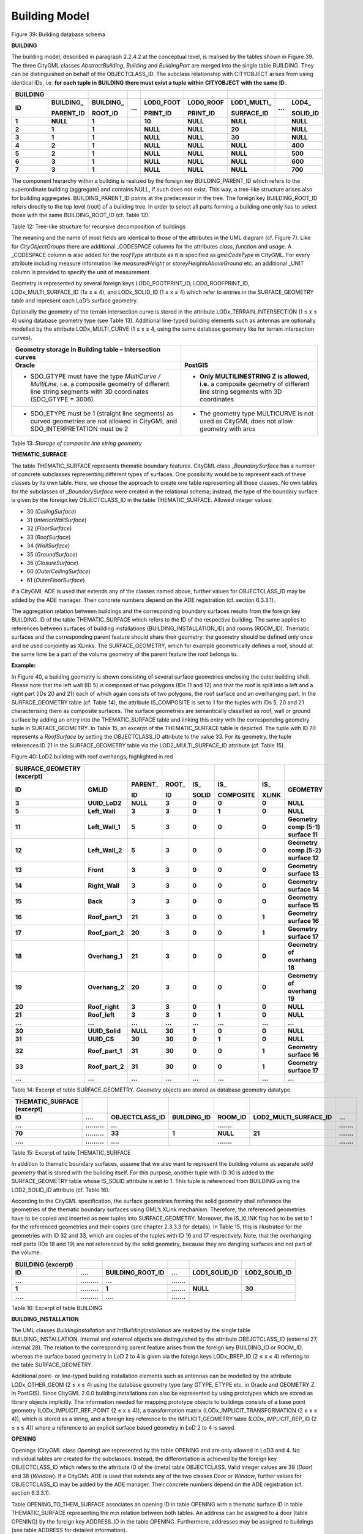 Building Model
^^^^^^^^^^^^^^

|image45|

Figure 39: Building database schema

**BUILDING**

The building model, described in paragraph 2.2.4.2 at the conceptual
level, is realised by the tables shown in Figure 39. The three CityGML
classes *AbstractBuilding*, *Building* and *BuildingPart* are merged
into the single table BUILDING. They can be distinguished on behalf of
the OBJECTCLASS_ID. The subclass relationship with CITYOBJECT arises
from using identical IDs, i.e. **for each tuple in** **BUILDING**
**there must exist a tuple within** **CITYOBJECT** **with the same**
**ID**.

============ ============== ============== ======= ============= ============= ================ ======= ============
**BUILDING**                                                                                           
**ID**       **BUILDING\_** **BUILDING\_** **...** **LOD0_FOOT** **LOD0_ROOF** **LOD1_MULTI\_** **...** **LOD4\_**
                                                                                                       
             **PARENT_ID**  **ROOT_ID**            **PRINT_ID**  **PRINT_ID**  **SURFACE_ID**           **SOLID_ID**
**1**        **NULL**       **1**                  **10**        **NULL**      **NULL**                 **NULL**
**2**        **1**          **1**                  **NULL**      **NULL**      **20**                   **NULL**
**3**        **1**          **1**                  **NULL**      **NULL**      **30**                   **NULL**
**4**        **2**          **1**                  **NULL**      **NULL**      **NULL**                 **400**
**5**        **2**          **1**                  **NULL**      **NULL**      **NULL**                 **500**
**6**        **3**          **1**                  **NULL**      **NULL**      **NULL**                 **600**
**7**        **3**          **1**                  **NULL**      **NULL**      **NULL**                 **700**
============ ============== ============== ======= ============= ============= ================ ======= ============

The component hierarchy within a building is realized by the foreign key
BUILDING_PARENT_ID which refers to the superordinate building
(aggregate) and contains NULL, if such does not exist. This way, a
tree-like structure arises also for building aggregates.
BUILDING_PARENT_ID points at the predecessor in the tree. The foreign
key BUILDING_ROOT_ID refers directly to the top level (root) of a
building tree. In order to select all parts forming a building one only
has to select those with the same BUILDING_ROOT_ID (cf. Table 12).

Table 12: Tree-like structure for recursive decomposition of buildings

The meaning and the name of most fields are identical to those of the
attributes in the UML diagram (cf. Figure 7). Like for
*CityObjectGroups* there are additional \_CODESPACE columns for the
attributes *class*, *function* and *usage*. A \_CODESPACE column is also
added for the *roofType* attribute as it is specified as *gml:CodeType*
in CityGML. For every attribute including measure information like
*measuredHeight* or *storeyHeightsAboveGround* etc. an additional \_UNIT
column is provided to specify the unit of measurement.

Geometry is represented by several foreign keys LOD0_FOOTPRINT_ID,
LOD0_ROOFPRINT_ID, LODx_MULTI_SURFACE_ID (1≤ x ≤ 4), and LODx_SOLID_ID
(1 ≤ x ≤ 4) which refer to entries in the SURFACE_GEOMETRY table and
represent each LoD’s surface geometry.

Optionally the geometry of the terrain intersection curve is stored in
the attribute LODx_TERRAIN_INTERSECTION (1 ≤ x ≤ 4) using database
geometry type (see Table 13). Additional line-typed building elements
such as antennas are optionally modelled by the attribute
LODx_MULTI_CURVE (1 ≤ x ≤ 4, using the same database geometry like for
terrain intersection curves).

============================================================================================================================================================ =========================================================================================================================
**Geometry storage in Building table – Intersection curves**                                                                                                
**Oracle**                                                                                                                                                   **PostGIS**
-  SDO_GTYPE must have the type *MultiCurve / MultiLine*, i.e. a composite geometry of different line string segments with 3D coordinates (SDO_GTYPE = 3006) -  **Only MULTILINESTRING Z is allowed, i.e.** a composite geometry of different line string segments with 3D coordinates
                                                                                                                                                            
-  SDO_ETYPE must be 1 (straight line segments) as curved geometries are not allowed in CityGML and SDO_INTERPRETATION must be 2                             -  The geometry type MULTICURVE is not used as CityGML does not allow geometry with arcs
============================================================================================================================================================ =========================================================================================================================

Table 13: *Storage of composite line string geometry*

**THEMATIC_SURFACE**

The table THEMATIC_SURFACE represents thematic boundary features.
CityGML class \_\ *BoundarySurface* has a number of concrete subclasses
representing different types of surfaces. One possibility would be to
represent each of these classes by its own table. Here, we choose the
approach to create one table representing all those classes. No own
tables for the subclasses of \_\ *BoundarySurface* were created in the
relational schema; instead, the type of the boundary surface is given by
the foreign key OBJECTCLASS_ID in the table THEMATIC_SURFACE. Allowed
integer values:

-  30 (*CeilingSurface*)

-  31 (*InteriorWallSurface*)

-  32 (*FloorSurface*)

-  33 (*RoofSurface*)

-  34 (*WallSurface*)

-  35 (*GroundSurface*)

-  36 (*ClosureSurface*)

-  60 (*OuterCeilingSurface*)

-  61 (*OuterFloorSurface*)

If a CityGML ADE is used that extends any of the classes named above,
further values for OBJECTCLASS_ID may be added by the ADE manager. Their
concrete numbers depend on the ADE registration (cf. section 6.3.3.1).

The aggregation relation between buildings and the corresponding
boundary surfaces results from the foreign key BUILDING_ID of the table
THEMATIC_SURFACE which refers to the ID of the respective building. The
same applies to references between surfaces of building installations
(BUILDING_INSTALLATION_ID) and rooms (ROOM_ID). Thematic surfaces and
the corresponding parent feature should share their geometry: the
geometry should be defined only once and be used conjointly as XLinks.
The SURFACE_GEOMETRY, which for example geometrically defines a roof,
should at the same time be a part of the volume geometry of the parent
feature the roof belongs to.

**Example:**

In Figure 40, a building geometry is shown consisting of several surface
geometries enclosing the outer building shell. Please note that the left
wall (ID 5) is composed of two polygons (IDs 11 and 12) and that the
roof is split into a left and a right part (IDs 20 and 21) each of which
again consists of two polygons, the roof surface and an overhanging
part. In the SURFACE_GEOMETRY table (cf. Table 14), the attribute
IS_COMPOSITE is set to 1 for the tuples with IDs 5, 20 and 21
characterising them as composite surfaces. The surface geo­metries are
semantically classified as roof, wall or ground surface by adding an
entry into the THEMATIC_SURFACE table and linking this entry with the
corresponding geometry tuple in SURFACE_GEOMETRY. In Table 15, an
excerpt of the THEMATIC_SURFACE table is depicted. The tuple with ID 70
represents a *RoofSurface* by setting the OBJECTCLASS_ID attribute to
the value 33. For its geometry, the tuple references ID 21 in the
SURFACE_GEOMETRY table via the LOD2_MULTI_SURFACE_ID attribute (cf.
Table 15).

|summer_roofoverhang_last|

Figure 40: LoD2 building with roof overhangs, highlighted in red

============================== =============== ============ ========== ========= ============= ========= ==================================
**SURFACE_GEOMETRY (excerpt)**                                                                          
**ID**                         **GMLID**       **PARENT\_** **ROOT\_** **IS\_**  **IS\_**      **IS\_**  **GEOMETRY**
                                                                                                        
                                               **ID**       **ID**     **SOLID** **COMPOSITE** **XLINK**
**3**                          **UUID_LoD2**   **NULL**     **3**      **0**     **0**         **0**     **NULL**
**5**                          **Left_Wall**   **3**        **3**      **0**     **1**         **0**     **NULL**
**11**                         **Left_Wall_1** **5**        **3**      **0**     **0**         **0**     **Geometry comp (5-1) surface 11**
**12**                         **Left_Wall_2** **5**        **3**      **0**     **0**         **0**     **Geometry comp (5-2) surface 12**
**13**                         **Front**       **3**        **3**      **0**     **0**         **0**     **Geometry surface 13**
**14**                         **Right_Wall**  **3**        **3**      **0**     **0**         **0**     **Geometry surface 14**
**15**                         **Back**        **3**        **3**      **0**     **0**         **0**     **Geometry surface 15**
**16**                         **Roof_part_1** **21**       **3**      **0**     **0**         **1**     **Geometry surface 16**
**17**                         **Roof_part_2** **20**       **3**      **0**     **0**         **1**     **Geometry surface 17**
**18**                         **Overhang_1**  **21**       **3**      **0**     **0**         **0**     **Geometry of overhang 18**
**19**                         **Overhang_2**  **20**       **3**      **0**     **0**         **0**     **Geometry of overhang 19**
**20**                         **Roof_right**  **3**        **3**      **0**     **1**         **0**     **NULL**
**21**                         **Roof_left**   **3**        **3**      **0**     **1**         **0**     **NULL**
**…**                          **…**           **…**        **…**      **…**     **…**         **…**     **…**
**30**                         **UUID_Solid**  **NULL**     **30**     **1**     **0**         **0**     **NULL**
**31**                         **UUID_CS**     **30**       **30**     **0**     **1**         **0**     **NULL**
**32**                         **Roof_part_1** **31**       **30**     **0**     **0**         **1**     **Geometry surface 16**
**33**                         **Roof_part_2** **31**       **30**     **0**     **0**         **1**     **Geometry surface 17**
**…**                          **…**           **…**        **…**      **…**     **…**         **…**     **…**
============================== =============== ============ ========== ========= ============= ========= ==================================

Table 14: Excerpt of table SURFACE_GEOMETRY\ *. Geometry* objects are
stored as database geometry datatype

============================== ============= ================== =============== =========== ========================= ===========
**THEMATIC_SURFACE (excerpt)**                                                                                       
**ID**                         **….**        **OBJECTCLASS_ID** **BUILDING_ID** **ROOM_ID** **LOD2_MULTI_SURFACE_ID** **...**
**...**                        **.........** **...**                            **.......**                           **.......**
**70**                         **.........** **33**             **1**           **NULL**    **21**                    **.......**
**....**                       **.........** **....**                           **.......**                           **.......**
============================== ============= ================== =============== =========== ========================= ===========

Table 15: Excerpt of table THEMATIC_SURFACE

In addition to thematic boundary surfaces, assume that we also want to
represent the building volume as separate *solid geometry* that is
stored with the building itself. For this purpose, another tuple with ID
30 is added to the SURFACE_GEOMETRY table whose IS_SOLID attribute is
set to 1. This tuple is referenced from BUILDING using the LOD2_SOLID_ID
attribute (cf. Table 16).

According to the CityGML specification, the surface geometries forming
the solid geometry shall reference the geometries of the thematic
boundary surfaces using GML’s XLink mechanism. Therefore, the referenced
geometries have to be copied and inserted as new tuples into
SURFACE_GEOMETRY. Moreover, the IS_XLINK flag has to be set to 1 for the
referenced geometries and their copies (see chapter 2.3.3.3 for
details). In Table 15, this is illustrated for the geometries with ID 32
and 33, which are copies of the tuples with ID 16 and 17 respectively.
Note, that the overhanging roof parts (IDs 18 and 19) are not referenced
by the solid geometry, because they are dangling surfaces and not part
of the volume.

====================== ============= ==================== =========== ================= =================
**BUILDING (excerpt)**                                                                 
**ID**                 **….**        **BUILDING_ROOT_ID** **...**     **LOD1_SOLID_ID** **LOD2_SOLID_ID**
**...**                **.........** **...**              **.......**                  
**1**                  **.........** **1**                **.......** **NULL**          **30**
**....**               **.........** **....**             **.......**                  
====================== ============= ==================== =========== ================= =================

Table 16: Excerpt of table BUILDING

**BUILDING_INSTALLATION**

The UML classes *BuildingInstallation* and *IntBuildingInstallation* are
realized by the single table BUILDING_INSTALLATION. Internal and
external objects are distinguished by the attribute OBEJCTCLASS_ID
(external 27, internal 28). The relation to the corresponding parent
feature arises from the foreign key BUILDING_ID or ROOM_ID, whereas the
surface based geometry in LoD 2 to 4 is given via the foreign keys
LODx_BREP_ID (2 ≤ x ≤ 4) referring to the table SURFACE_GEOMETRY.

Additional point- or line-typed building installation elements such as
antennas can be modelled by the attribute LODx_OTHER_GEOM (2 ≤ x ≤ 4)
using the database geometry type (any GTYPE, ETYPE etc. in Oracle and
GEOMETRY Z in PostGIS). Since CityGML 2.0.0 building installations can
also be represented by using prototypes which are stored as library
objects implicitly. The information needed for mapping prototype objects
to buildings consists of a base point geometry (LODx_IMPLICIT_REF_POINT
(2 ≤ x ≤ 4)), a transfor­mation matrix (LODx_IMPLICIT_TRANSFORMATION (2
≤ x ≤ 4)), which is stored as a string, and a foreign key reference to
the IMPLICIT_GEOMETRY table (LODx_IMPLICIT_REP_ID (2 ≤ x ≤ 4)) where a
reference to an explicit surface based geometry in LoD 2 to 4 is saved.

**OPENING**

Openings (CityGML class *Opening*) are represented by the table OPENING
and are only allowed in LoD3 and 4. No individual tables are created for
the subclasses. Instead, the differentiation is achieved by the foreign
key OBJECTCLASS_ID which refers to the attribute ID of the (meta) table
OBJECTCLASS. Valid integer values are 39 (*Door*) and 38 (*Window*). If
a CityGML ADE is used that extends any of the two classes *Door* or
*Window*, further values for OBJECTCLASS_ID may be added by the ADE
manager. Their concrete numbers depend on the ADE registration (cf.
section 6.3.3.1).

Table OPENING_TO_THEM_SURFACE associates an opening ID in table OPENING
with a thematic surface ID in table THEMATIC_SURFACE representing the
m:n relation between both tables. An address can be assigned to a door
(table OPENING) by the foreign key ADDRESS_ID in the table OPENING.
Furthermore, addresses may be assigned to buildings (see table ADDRESS
for detailed information).

Like with building installations openings can be modelled via implicit
geometry since CityGML 2.0.0. Thus, the OPENING table does contain the
columns LODx_IMPLICIT_REP_ID, LODx_IMPLICIT_REF_POINT and
LODx_IMPLICIT_-TRANSFORMATION, too.

**ROOM**

Room objects are allowed in LoD4 only. Therefore, the only keys
LOD4_MULTI_SURFACE_ID and LOD4_SOLID_ID are referring to the table
SURFACE_GEOMETRY. Additionally, the foreign keys to tables BUILDING and
CITYOBJECT are necessary to map the relationship to these tables.

**BUILDING_FURNITURE**

As rooms may be equipped with furniture (chairs, wardrobes, etc.), a
foreign key referencing to ROOM_ID is mandatory. The geometry of
furniture objects can be described explicitly using the attribute
LOD4_OTHER_GEOM representing the point- or line-typed entities or using
the foreign key LOD4_BREP_ID referring to the table SURFACE_GEOMETRY.
Alternatively, the geometry of furniture objects may be represented by
using prototypes (*ImplicitGeometry*) which are stored as library
objects. Again, the information needed for mapping prototype objects to
rooms consists of a base point, a transformation matrix and a reference
to the IMPLICIT_GEOMETRY table.

**ADDRESS, ADDRESS_TO_BUILDING, and ADDRESS_SEQ**

Addresses are realized by the table ADDRESS. The m:n relation with
buildings arises from the table ADRESS_TO_BUILDING which associates a
building ID and an address ID. An address can also be assigned to a door
(table OPENING) by the foreign key ADDRESS_ID in the table OPENING. The
same applies to addresses of bridges (incl. a table ADRESS_TO_BRIDGE)
and bridge openings.

The next available ID for the table ADDRESS is provided by the sequence
ADDRESS_SEQ.

.. |image45| image:: ../../media/image56.png
   :width: 9.94218in
   :height: 9.24514in

.. |summer_roofoverhang_last| image:: ../../media/image57.png
   :width: 3.03704in
   :height: 2.01149in
